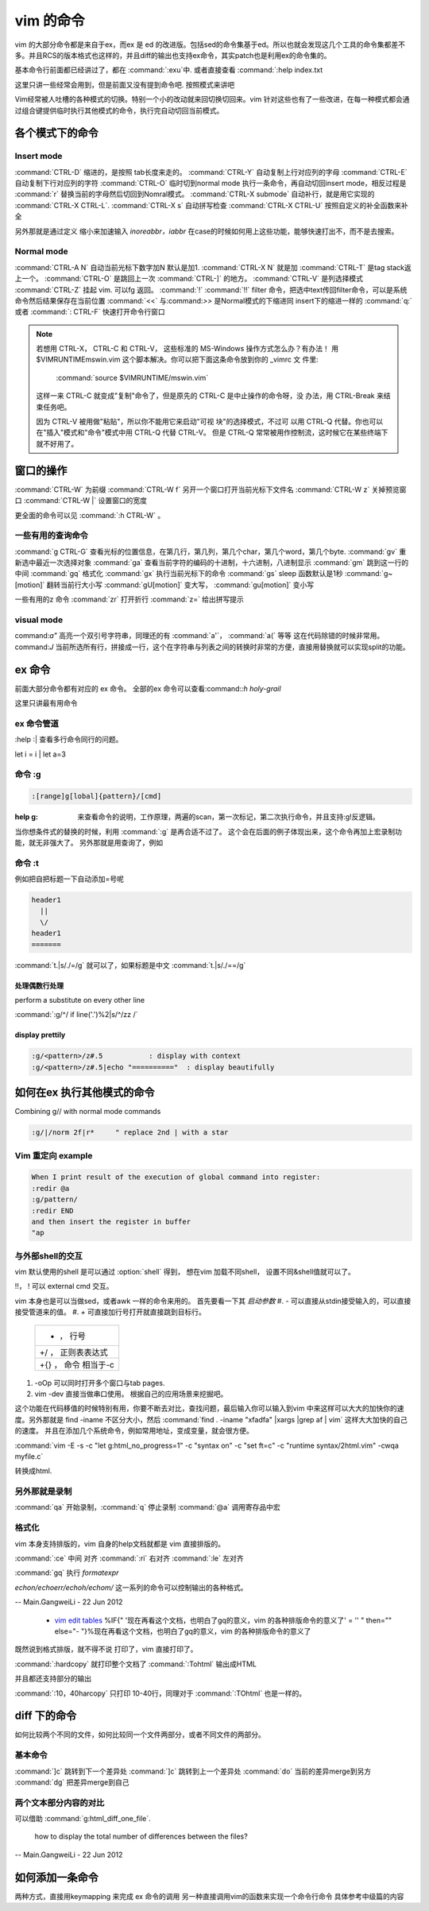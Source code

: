 vim 的命令
**********

vim 的大部分命令都是来自于ex，而ex 是 ed 的改进版。包括sed的命令集基于ed。所以也就会发现这几个工具的命令集都差不多。并且RCS的版本格式也这样的，并且diff的输出也支持ex命令，其实patch也是利用ex的命令集的。

基本命令行前面都已经讲过了，都在 :command:`:exu`中.  或者直接查看
:command:`:help index.txt

这里只讲一些经常会用到，但是前面又没有提到命令吧. 按照模式来讲吧

Vim经常被人吐槽的各种模式的切换。特别一个小的改动就来回切换切回来。vim 针对这些也有了一些改进，在每一种模式都会通过组合键提供临时执行其他模式的命令，执行完自动切回当前模式。 

各个模式下的命令
================

Insert mode 
-----------

:command:`CTRL-D` 缩进的，是按照 tab长度来走的。
:command:`CTRL-Y` 自动复制上行对应列的字母
:command:`CTRL-E` 自动复制下行对应列的字符
:command:`CTRL-O` 临时切到normal mode 执行一条命令，再自动切回insert mode，相反过程是 :command:`r` 替换当前的字母然后切回到Nomral模式。
:command:`CTRL-X submode` 自动补行，就是用它实现的 :command:`CTRL-X CTRL-L`. 
:command:`CTRL-X s` 自动拼写检查
:command:`CTRL-X CTRL-U` 按照自定义的补全函数来补全

另外那就是通过定义 缩小来加速输入
*inoreabbr，iabbr* 在case的时候如何用上这些功能，能够快速打出不，而不是去搜索。

Normal mode
-----------

:command:`CTRL-A N` 自动当前光标下数字加N 默认是加1. :command:`CTRL-X N` 就是加
:command:`CTRL-T`  是tag stack返上一个。
:command:`CTRL-O`  是跳回上一次 :command:`CTRL-]` 的地方。
:command:`CTRL-V`  是列选择模式
:command:`CTRL-Z` 挂起 vim. 可以fg 返回。
:command:`!` :command:`!!` filter 命令，把选中text传回filter命令，可以是系统命令然后结果保存在当前位置
:command:`<<` 与:command:`>>` 是Normal模式的下缩进同 insert下的缩进一样的
:command:`q:` 或者 :command:`: CTRL-F`  快速打开命令行窗口

.. note:: 

   若想用 CTRL-X， CTRL-C 和 CTRL-V， 这些标准的 MS-Windows 操作方式怎么办？有办法！
   用 $VIMRUNTIME\mswin.vim 这个脚本解决。你可以把下面这条命令放到你的 _vimrc 文
   件里:

       :command:`source $VIMRUNTIME/mswin.vim`

   这样一来 CTRL-C 就变成"复制"命令了，但是原先的 CTRL-C 是中止操作的命令呀，没
   办法，用 CTRL-Break 来结束任务吧。

   因为 CTRL-V 被用做"粘贴"，所以你不能用它来启动"可视 块"的选择模式，不过可
   以用 CTRL-Q 代替。你也可以在"插入"模式和"命令"模式中用 CTRL-Q 代替 CTRL-V。
   但是 CTRL-Q 常常被用作控制流，这时候它在某些终端下就不好用了。
    
   .. seealso::  `vim_windows手册 <http://man.chinaunix.net/newsoft/vi/doc/gui&#95;w32.html>`_  

窗口的操作
==========

:command:`CTRL-W` 为前缀
:command:`CTRL-W f` 另开一个窗口打开当前光标下文件名
:command:`CTRL-W z` 关掉预览窗口
:command:`CTRL-W |` 设置窗口的宽度

更全面的命令可以见 :command:`:h CTRL-W` 。 


一些有用的查询命令
------------------

:command:`g CTRL-G` 查看光标的位置信息，在第几行，第几列，第几个char，第几个word，第几个byte.
:command:`gv`  重新选中最近一次选择对象
:command:`ga`  查看当前字符的编码的十进制，十六进制，八进制显示
:command:`gm`  跳到这一行的中间
:command:`gq`  格式化
:command:`gx`   执行当前光标下的命令
:command:`gs`   sleep 函数默认是1秒
:command:`g~[motion]`  翻转当前行大小写
:command:`gU[motion]`  变大写， :command:`gu[motion]` 变小写


一些有用的z 命令
:command:`zr` 打开折行
:command:`z=` 给出拼写提示


visual mode
-----------

command:`a"` 高亮一个双引号字符串，同理还的有 :command:`a'`， :command:`a(` 等等 这在代码除错的时候非常用。
command:`J` 当前所选所有行，拼接成一行，这个在字符串与列表之间的转换时非常的方便，直接用替换就可以实现split的功能。


ex 命令
=======

前面大部分命令都有对应的 ex 命令。 全部的ex 命令可以查看:command:`:h holy-grail`

这里只讲最有用命令

ex 命令管道
-----------

:help :|  查看多行命令同行的问题。

let i = i | let a=3


命令 :g
-------

.. code-block:: vim
    
   :[range]g[lobal]{pattern}/[cmd]

:help  g:  来查看命令的说明，工作原理，两遍的scan，第一次标记，第二次执行命令，并且支持:g!反逻辑。

当你想条件式的替换的时候，利用 :command:`:g` 是再合适不过了。 这个会在后面的例子体现出来，这个命令再加上宏录制功能，就无非强大了。
另外那就是用查询了，例如  

命令 :t
-------

例如把自把标题一下自动添加=号呢

.. code-block::
   
   header1
     ||
     \/
   header1
   =======

:command:`t.|s/./=/g` 就可以了，如果标题是中文  :command:`t.|s/./==/g`


处理偶数行处理 
^^^^^^^^^^^^^^
perform a substitute on every other line

:command:`:g/^/ if line('.')%2|s/^/zz /`

display prettily
^^^^^^^^^^^^^^^^

.. code-block:: vim

   :g/<pattern>/z#.5           : display with context
   :g/<pattern>/z#.5|echo "=========="  : display beautifully


如何在ex 执行其他模式的命令
===========================

Combining g// with normal mode commands

.. code-block:: vim
   
   :g/|/norm 2f|r*     " replace 2nd | with a star





Vim 重定向  example
-------------------

.. code-block:: vim

   When I print result of the execution of global command into register:
   :redir @a
   :g/pattern/
   :redir END
   and then insert the register in buffer
   "ap


与外部shell的交互
-----------------

vim 默认使用的shell 是可以通过 :option:`shell` 得到， 想在vim 加载不同shell， 设置不同&shell值就可以了。


!!， ! 可以 external cmd 交互。

.. seealso:: http://www.softpanorama.org/Editors/Vimorama/vim_piping.shtml


vim 本身也是可以当做sed，或者awk 一样的命令来用的。 首先要看一下其 *启动参数*
#. - 可以直接从stdin接受输入的，可以直接接受管道来的值。
#. *+* 可直接加行号打开就直接跳到目标行。

   .. csv-table::
   
     + ， 行号 
     +/ ， 正则表表达式 
     +{} ， 命令 相当于-c

#. -oOp 可以同时打开多个窗口与tab pages.   
#. vim -dev 直接当做串口使用。 根据自己的应用场景来挖掘吧。

这个功能在代码移值的时候特别有用，你要不断去对比，查找问题，最后输入你可以输入到vim 中来这样可以大大的加快你的速度。另外那就是 find  -iname 不区分大小，然后 :command:`find . -iname "xfadfa" |xargs |grep af | vim` 这样大大加快的自己的速度。
并且在添加几个系统命令，例如常用地址，变成变量，就会很方便。

:command:`vim -E -s -c "let g:html_no_progress=1" -c "syntax on" -c "set ft=c" -c "runtime syntax/2html.vim" -cwqa myfile.c` 

转换成html.



另外那就是录制
--------------

:command:`qa` 开始录制，:command:`q` 停止录制  :command:`@a` 调用寄存品中宏


格式化
------

vim 本身支持排版的，vim  自身的help文档就都是 vim 直接排版的。

:command:`:ce` 中间 对齐
:command:`:ri` 右对齐
:command:`:le` 左对齐

:command:`gq` 执行 *formatexpr*

*echon/echoerr/echoh/echom/* 这一系列的命令可以控制输出的各种格式。

-- Main.GangweiLi - 22 Jun 2012

   * `vim edit tables <http://vimdoc.sourceforge.net/htmldoc/usr&#95;25.html#25.5>`_  %IF{" '现在再看这个文档，也明白了gq的意义，vim 的各种排版命令的意义了' = '' " then="" else="- "}%现在再看这个文档，也明白了gq的意义，vim 的各种排版命令的意义了

既然说到格式排版，就不得不说 打印了，vim 直接打印了。

:command:`:hardcopy`  就打印整个文档了
:command:`:Tohtml` 输出成HTML

并且都还支持部分的输出 

:command:`:10，40harcopy` 只打印  10-40行，同理对于 :command:`:TOhtml` 也是一样的。

diff 下的命令
=============

如何比较两个不同的文件，如何比较同一个文件两部分，或者不同文件的两部分。

基本命令
--------

:command:`]c` 跳转到下一个差异处
:command:`]c` 跳转到上一个差异处
:command:`do` 当前的差异merge到另方
:command:`dg` 把差异merge到自己
 

两个文本部分内容的对比
----------------------

可以借助 :command:`g:html_diff_one_file`.


 how to display the total number of differences between the files?

-- Main.GangweiLi - 22 Jun 2012


如何添加一条命令
================

两种方式，直接用keymapping 来完成 ex 命令的调用 另一种直接调用vim的函数来实现一个命令行命令 具体参考中级篇的内容

